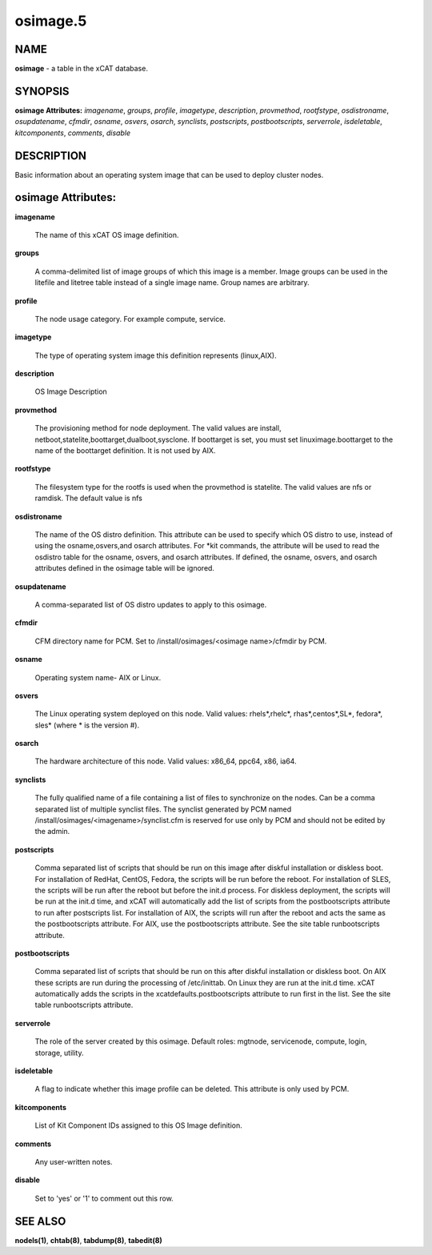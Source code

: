 
#########
osimage.5
#########

.. highlight:: perl


****
NAME
****


\ **osimage**\  - a table in the xCAT database.


********
SYNOPSIS
********


\ **osimage Attributes:**\   \ *imagename*\ , \ *groups*\ , \ *profile*\ , \ *imagetype*\ , \ *description*\ , \ *provmethod*\ , \ *rootfstype*\ , \ *osdistroname*\ , \ *osupdatename*\ , \ *cfmdir*\ , \ *osname*\ , \ *osvers*\ , \ *osarch*\ , \ *synclists*\ , \ *postscripts*\ , \ *postbootscripts*\ , \ *serverrole*\ , \ *isdeletable*\ , \ *kitcomponents*\ , \ *comments*\ , \ *disable*\ 


***********
DESCRIPTION
***********


Basic information about an operating system image that can be used to deploy cluster nodes.


*******************
osimage Attributes:
*******************



\ **imagename**\ 
 
 The name of this xCAT OS image definition.
 


\ **groups**\ 
 
 A comma-delimited list of image groups of which this image is a member.  Image groups can be used in the litefile and litetree table instead of a single image name. Group names are arbitrary.
 


\ **profile**\ 
 
 The node usage category. For example compute, service.
 


\ **imagetype**\ 
 
 The type of operating system image this definition represents (linux,AIX).
 


\ **description**\ 
 
 OS Image Description
 


\ **provmethod**\ 
 
 The provisioning method for node deployment. The valid values are install, netboot,statelite,boottarget,dualboot,sysclone. If boottarget is set, you must set linuximage.boottarget to the name of the boottarget definition. It is not used by AIX.
 


\ **rootfstype**\ 
 
 The filesystem type for the rootfs is used when the provmethod is statelite. The valid values are nfs or ramdisk. The default value is nfs
 


\ **osdistroname**\ 
 
 The name of the OS distro definition.  This attribute can be used to specify which OS distro to use, instead of using the osname,osvers,and osarch attributes. For \*kit commands,  the attribute will be used to read the osdistro table for the osname, osvers, and osarch attributes. If defined, the osname, osvers, and osarch attributes defined in the osimage table will be ignored.
 


\ **osupdatename**\ 
 
 A comma-separated list of OS distro updates to apply to this osimage.
 


\ **cfmdir**\ 
 
 CFM directory name for PCM. Set to /install/osimages/<osimage name>/cfmdir by PCM.
 


\ **osname**\ 
 
 Operating system name- AIX or Linux.
 


\ **osvers**\ 
 
 The Linux operating system deployed on this node.  Valid values:  rhels\*,rhelc\*, rhas\*,centos\*,SL\*, fedora\*, sles\* (where \* is the version #).
 


\ **osarch**\ 
 
 The hardware architecture of this node.  Valid values: x86_64, ppc64, x86, ia64.
 


\ **synclists**\ 
 
 The fully qualified name of a file containing a list of files to synchronize on the nodes. Can be a comma separated list of multiple synclist files. The synclist generated by PCM named /install/osimages/<imagename>/synclist.cfm is reserved for use only by PCM and should not be edited by the admin.
 


\ **postscripts**\ 
 
 Comma separated list of scripts that should be run on this image after diskful installation or diskless boot. For installation of RedHat, CentOS, Fedora, the scripts will be run before the reboot. For installation of SLES, the scripts will be run after the reboot but before the init.d process. For diskless deployment, the scripts will be run at the init.d time, and xCAT will automatically add the list of scripts from the postbootscripts attribute to run after postscripts list. For installation of AIX, the scripts will run after the reboot and acts the same as the postbootscripts attribute.  For AIX, use the postbootscripts attribute. See the site table runbootscripts attribute.
 


\ **postbootscripts**\ 
 
 Comma separated list of scripts that should be run on this after diskful installation or diskless boot. On AIX these scripts are run during the processing of /etc/inittab.  On Linux they are run at the init.d time. xCAT automatically adds the scripts in the xcatdefaults.postbootscripts attribute to run first in the list. See the site table runbootscripts attribute.
 


\ **serverrole**\ 
 
 The role of the server created by this osimage.  Default roles: mgtnode, servicenode, compute, login, storage, utility.
 


\ **isdeletable**\ 
 
 A flag to indicate whether this image profile can be deleted.  This attribute is only used by PCM.
 


\ **kitcomponents**\ 
 
 List of Kit Component IDs assigned to this OS Image definition.
 


\ **comments**\ 
 
 Any user-written notes.
 


\ **disable**\ 
 
 Set to 'yes' or '1' to comment out this row.
 



********
SEE ALSO
********


\ **nodels(1)**\ , \ **chtab(8)**\ , \ **tabdump(8)**\ , \ **tabedit(8)**\ 

